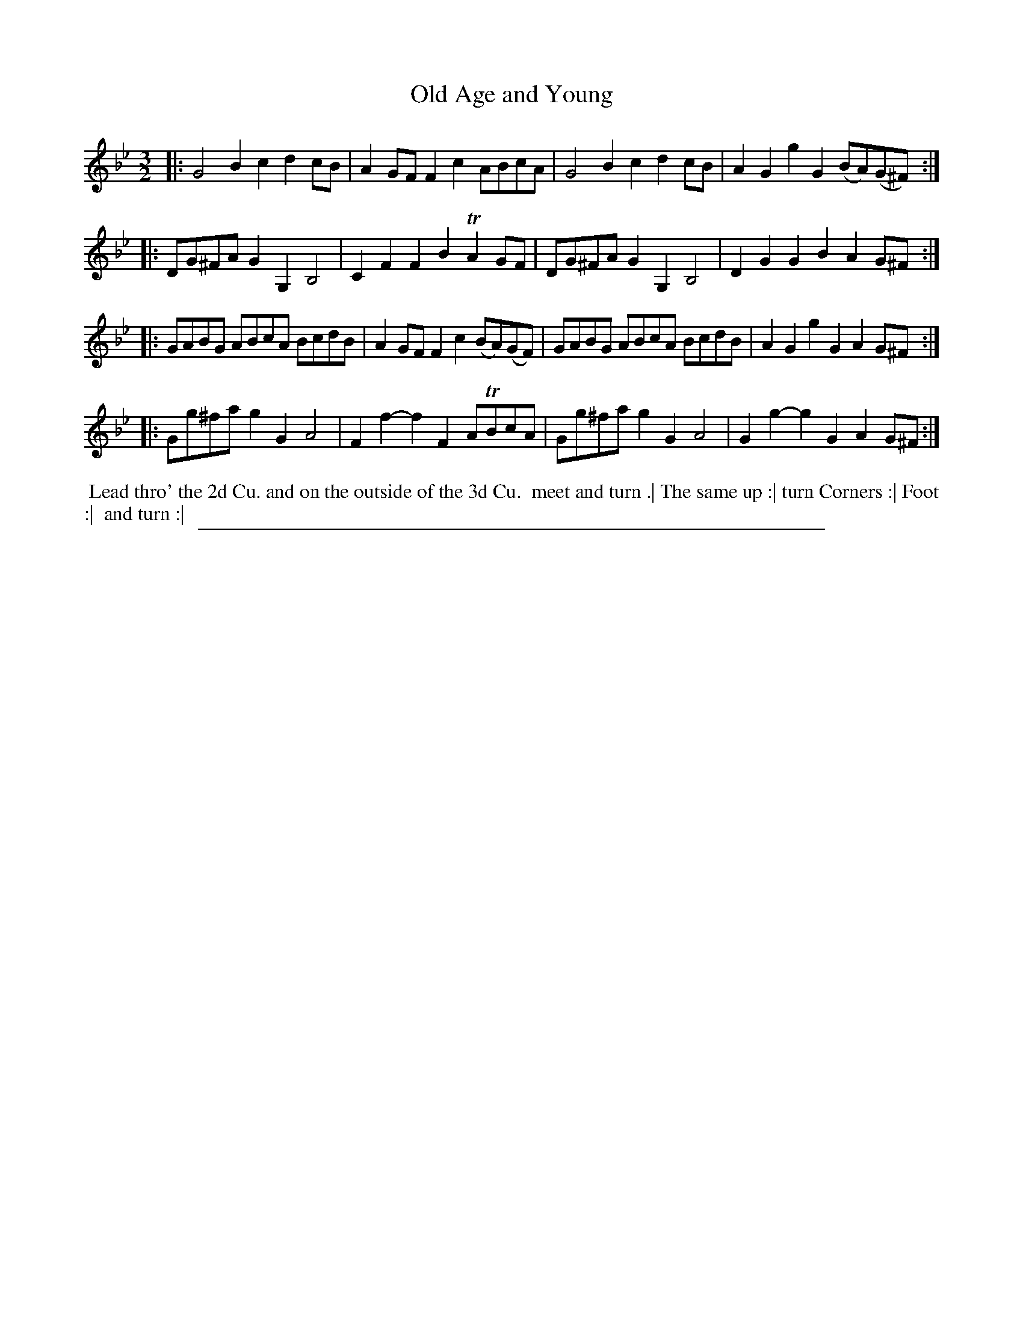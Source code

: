 X: 1
T: Old Age and Young
%R: minuet
B: "The Compleat Country Dancing-Master" printed by John Walsh, London ca. 1740
S: 6: CCDM2 http://imslp.org/wiki/The_Compleat_Country_Dancing-Master_(Various) V.2 (186)
Z: 2013 John Chambers <jc:trillian.mit.edu>
M: 3/2
L: 1/8
K: Gm
% - - - - - - - - - - - - - - - - - - - - - - - - -
|: G4 B2c2 d2cB | A2GF F2c2 ABcA | G4 B2c2 d2cB | A2G2 g2G2 (BA)(G^F) :|
|: DG^FA G2G,2 B,4 | C2F2 F2B2 TA2GF | DG^FA G2G,2 B,4 | D2G2 G2B2 A2G^F :|
|: GABG ABcA BcdB | A2GF F2c2 (BA)(GF) | GABG ABcA BcdB | A2G2 g2G2 A2G^F :|
|: Gg^fa g2G2 A4 | F2f2- f2F2 ATBcA | Gg^fa g2G2 A4 | G2g2- g2G2 A2G^F :|
% - - - - - - - - - - - - - - - - - - - - - - - - -
%%begintext align
%% Lead thro' the 2d Cu. and on the outside of the 3d Cu.
%% meet and turn .| The same up :| turn Corners :| Foot :|
%% and turn :|
%%endtext
%%sep 1 8 500
